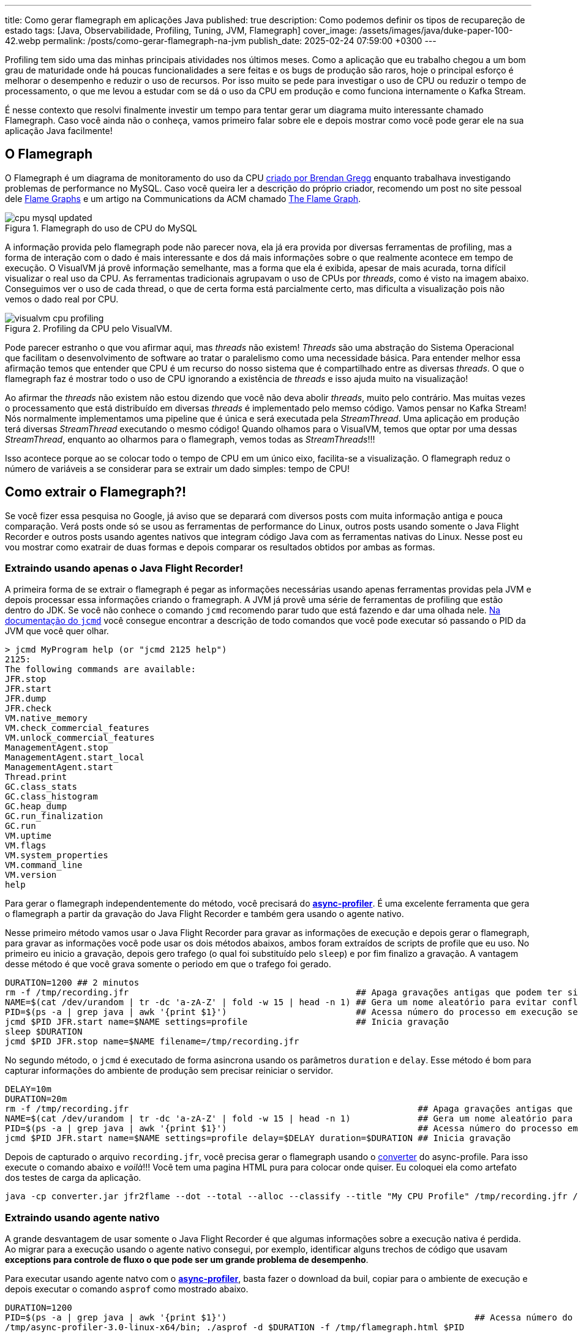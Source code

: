 ---
title: Como gerar flamegraph em aplicações Java
published: true
description: Como podemos definir os tipos de recupareção de estado
tags: [Java, Observabilidade, Profiling, Tuning, JVM, Flamegraph]
cover_image: /assets/images/java/duke-paper-100-42.webp
permalink: /posts/como-gerar-flamegraph-na-jvm
publish_date: 2025-02-24 07:59:00 +0300
---

:figure-caption: Figura
:imagesdir: /assets/images/

Profiling tem sido uma das minhas principais atividades nos últimos meses. Como a aplicação que eu trabalho chegou a um bom grau de 
maturidade onde há poucas funcionalidades a sere feitas e os bugs de produção são raros, hoje o principal esforço é melhorar o desempenho
e reduzir o uso de recursos. Por isso muito se pede para investigar o uso de CPU ou reduzir o tempo de processamento, o que me levou a
estudar com se dá o uso da CPU em produção e como funciona internamente o Kafka Stream. 

É nesse contexto que resolvi finalmente investir um tempo para tentar gerar um diagrama muito interessante chamado Flamegraph. Caso você 
ainda não o conheça, vamos primeiro falar sobre ele e depois mostrar como você pode gerar ele na sua aplicação Java facilmente!

== O Flamegraph

O Flamegraph é um diagrama de monitoramento do uso da CPU https://www.brendangregg.com/flamegraphs.html[criado por Brendan Gregg] enquanto trabalhava 
investigando problemas de performance no MySQL. Caso você queira ler a descrição do próprio criador, recomendo um post no site pessoal dele
https://www.brendangregg.com/flamegraphs.html[Flame Graphs] e um artigo na Communications da ACM chamado 
https://cacm.acm.org/practice/the-flame-graph/[The Flame Graph].

[.text-center]
.Flamegraph do uso de CPU do MySQL
image::cpu-mysql-updated.svg[id=cpu-mysql-updated, align="center"]

A informação provida pelo flamegraph pode não parecer nova, ela já era provida por diversas ferramentas de profiling, mas a forma de interação
com o dado é mais interessante e dos dá mais informações sobre o que realmente acontece em tempo de execução. O VisualVM já provê informação semelhante,
mas a forma que ela é exibida, apesar de mais acurada, torna difícil visualizar o real uso da CPU. As ferramentas tradicionais agrupavam o uso de CPUs por
_threads_, como é visto na imagem abaixo. Conseguimos ver o uso de cada thread, o que de certa forma está parcialmente certo, mas dificulta a visualização 
pois não vemos o dado real por CPU.

[.text-center]
.Profiling da CPU pelo VisualVM.
image::java/visualvm-cpu-profiling.png[id=visualvm-cpu-profiling, align="center"]

Pode parecer estranho o que vou afirmar aqui, mas _threads_ não existem! _Threads_ são uma abstração do Sistema Operacional que facilitam o desenvolvimento de 
software ao tratar o paralelismo como uma necessidade básica. Para entender melhor essa afirmação temos que entender que CPU é um recurso do nosso sistema que é
compartilhado entre as diversas _threads_. O que o flamegraph faz é mostrar todo o uso de CPU ignorando a existência de _threads_ e isso ajuda muito na visualização!

Ao afirmar the _threads_ não existem não estou dizendo que você não deva abolir _threads_, muito pelo contrário. Mas muitas vezes o processamento que está distribuído
em diversas _threads_ é implementado pelo memso código. Vamos pensar no Kafka Stream! Nós normalmente implementamos uma pipeline que é única e será executada pela 
_StreamThread_. Uma aplicação em produção terá diversas _StreamThread_ executando o mesmo código! Quando olhamos para o VisualVM, temos que optar por uma dessas
_StreamThread_, enquanto ao olharmos para o flamegraph, vemos todas as _StreamThreads_!!!

Isso acontece porque ao se colocar todo o tempo de CPU em um único eixo, facilita-se a visualização. O flamegraph reduz o número de variáveis a se considerar para
se extrair um dado simples: tempo de CPU!

== Como extrair o Flamegraph?!

Se você fizer essa pesquisa no Google, já aviso que se deparará com diversos posts com muita informação antiga e pouca comparação. Verá posts onde só se usou 
as ferramentas de performance do Linux, outros posts usando somente o Java Flight Recorder e outros posts usando agentes nativos que integram código Java com 
as ferramentas nativas do Linux. Nesse post eu vou mostrar como exatrair de duas formas e depois comparar os resultados obtidos por ambas as formas.

=== Extraindo usando apenas o Java Flight Recorder!

A primeira forma de se extrair o flamegraph é pegar as informações necessárias usando apenas ferramentas providas pela JVM e depois processar essa informações 
criando o framegraph. A JVM já provê uma série de ferramentas de profiling que estão dentro do JDK. Se você não conhece o comando `jcmd` recomendo parar tudo que 
está fazendo e dar uma olhada nele. https://docs.oracle.com/en/java/javase/21/docs/specs/man/jcmd.html[Na documentação do `jcmd`] você consegue encontrar a 
descrição de todo comandos que você pode executar só passando o PID da JVM que você quer olhar.

[source,bash]
----
> jcmd MyProgram help (or "jcmd 2125 help")
2125:
The following commands are available:
JFR.stop
JFR.start
JFR.dump
JFR.check
VM.native_memory
VM.check_commercial_features
VM.unlock_commercial_features
ManagementAgent.stop
ManagementAgent.start_local
ManagementAgent.start
Thread.print
GC.class_stats
GC.class_histogram
GC.heap_dump
GC.run_finalization
GC.run
VM.uptime
VM.flags
VM.system_properties
VM.command_line
VM.version
help
----

Para gerar o flamegraph independentemente do método, você precisará do https://github.com/async-profiler/async-profiler[*async-profiler*]. É uma excelente 
ferramenta que gera o flamegraph a partir da gravação do Java Flight Recorder e também gera usando o agente nativo. 

Nesse primeiro método vamos usar o Java Flight Recorder para gravar as informações de execução e depois gerar o flamegraph, para gravar as informações você 
pode usar os dois métodos abaixos, ambos foram extraídos de scripts de profile que eu uso. No primeiro eu inicio a gravação, depois gero trafego (o qual foi
substituído pelo `sleep`) e por fim finalizo a gravação. A vantagem desse método é que você grava somente o periodo em que o trafego foi gerado.

[source,bash]
----
DURATION=1200 ## 2 minutos
rm -f /tmp/recording.jfr                                            ## Apaga gravações antigas que podem ter sido feitas
NAME=$(cat /dev/urandom | tr -dc 'a-zA-Z' | fold -w 15 | head -n 1) ## Gera um nome aleatório para evitar conflitos
PID=$(ps -a | grep java | awk '{print $1}')                         ## Acessa número do processo em execução se rodando em docker/k8s
jcmd $PID JFR.start name=$NAME settings=profile                     ## Inicia gravação
sleep $DURATION
jcmd $PID JFR.stop name=$NAME filename=/tmp/recording.jfr
----

No segundo método, o `jcmd` é executado de forma asincrona usando os parâmetros `duration` e `delay`. Esse método é bom para capturar informações
do ambiente de produção sem precisar reiniciar o servidor.

[source,bash]
----
DELAY=10m
DURATION=20m
rm -f /tmp/recording.jfr                                                        ## Apaga gravações antigas que podem ter sido feitas
NAME=$(cat /dev/urandom | tr -dc 'a-zA-Z' | fold -w 15 | head -n 1)             ## Gera um nome aleatório para evitar conflitos
PID=$(ps -a | grep java | awk '{print $1}')                                     ## Acessa número do processo em execução se rodando em docker/k8s
jcmd $PID JFR.start name=$NAME settings=profile delay=$DELAY duration=$DURATION ## Inicia gravação
----

Depois de capturado o arquivo `recording.jfr`, você precisa gerar o flamegraph usando o 
https://github.com/async-profiler/async-profiler/releases/download/v3.0/converter.jar[converter] do async-profile. 
Para isso execute o comando abaixo e _voilà_!!! Você tem uma pagina HTML pura para colocar onde quiser. Eu coloquei ela como 
artefato dos testes de carga da aplicação.

```bash
java -cp converter.jar jfr2flame --dot --total --alloc --classify --title "My CPU Profile" /tmp/recording.jfr /tmp/flamegraph.html
```

=== Extraindo usando agente nativo

A grande desvantagem de usar somente o Java Flight Recorder é que algumas informações sobre a execução nativa é perdida. Ao migrar para 
a execução usando o agente nativo consegui, por exemplo, identificar alguns trechos de código que usavam *exceptions para controle de fluxo
o que pode ser um grande problema de desempenho*.

Para executar usando agente natvo com o https://github.com/async-profiler/async-profiler[*async-profiler*], basta fazer o download da buil,
copiar para o ambiente de execução e depois executar o comando `asprof` como mostrado abaixo.

```bash
DURATION=1200
PID=$(ps -a | grep java | awk '{print $1}')                                                ## Acessa número do processo em execução se rodando em docker/k8s
/tmp/async-profiler-3.0-linux-x64/bin; ./asprof -d $DURATION -f /tmp/flamegraph.html $PID
```

A desvantagem desse método é que você alterou o ambiente em que o seu software está rodando. Isso não tem problemas na grande maioria dos casos,
mas não é muito bem visto para ambientes de produção.

== Recomendações

Eu recomendo que você use constantemente ferramentas de profiling para visualizar o que está acontecendo no seu software. Existe uma máxima na área
de adminstração que pode ser aplicada em qualquer lugar das nossa vidas "o que não pode ser medido, não pode ser gerenciado", logo é importante para 
você saber como está o tempo de execução do seu software.

A segunda recomendação é você, caso precise melhorar o desempenho do seu software, olhar primeiro para o local que mais impacta o desemepenho. Ganho 
de performance é proprocional ao tempo de desempenho, por isso só investa tempo onde há mais indicios de tempo gasto.

Uma outra recomendação é que você pode criar ferramentas de análise de desempenho automatizadas usando ferramentas de DevOps. Quem sabe criar uma task no
Jenkins que extrai o FlameGraph e depois salva para análises futuras? Ou salvar essa página para cada nova versão e comparar como o desempenho tem evoluido?

Eu espero ter ajuda com alguma coisa! 
